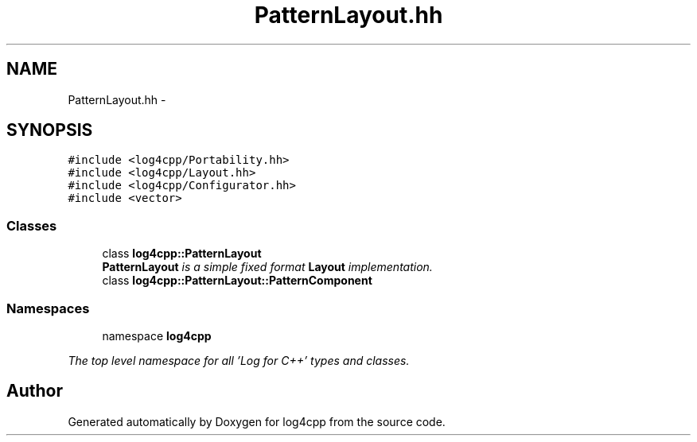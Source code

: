 .TH "PatternLayout.hh" 3 "1 Nov 2017" "Version 1.1" "log4cpp" \" -*- nroff -*-
.ad l
.nh
.SH NAME
PatternLayout.hh \- 
.SH SYNOPSIS
.br
.PP
\fC#include <log4cpp/Portability.hh>\fP
.br
\fC#include <log4cpp/Layout.hh>\fP
.br
\fC#include <log4cpp/Configurator.hh>\fP
.br
\fC#include <vector>\fP
.br

.SS "Classes"

.in +1c
.ti -1c
.RI "class \fBlog4cpp::PatternLayout\fP"
.br
.RI "\fI\fBPatternLayout\fP is a simple fixed format \fBLayout\fP implementation. \fP"
.ti -1c
.RI "class \fBlog4cpp::PatternLayout::PatternComponent\fP"
.br
.in -1c
.SS "Namespaces"

.in +1c
.ti -1c
.RI "namespace \fBlog4cpp\fP"
.br
.PP

.RI "\fIThe top level namespace for all 'Log for C++' types and classes. \fP"
.in -1c
.SH "Author"
.PP 
Generated automatically by Doxygen for log4cpp from the source code.
